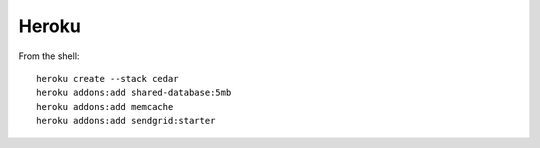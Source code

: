 ===========
Heroku
===========

From the shell::

    heroku create --stack cedar
    heroku addons:add shared-database:5mb    
    heroku addons:add memcache
    heroku addons:add sendgrid:starter
